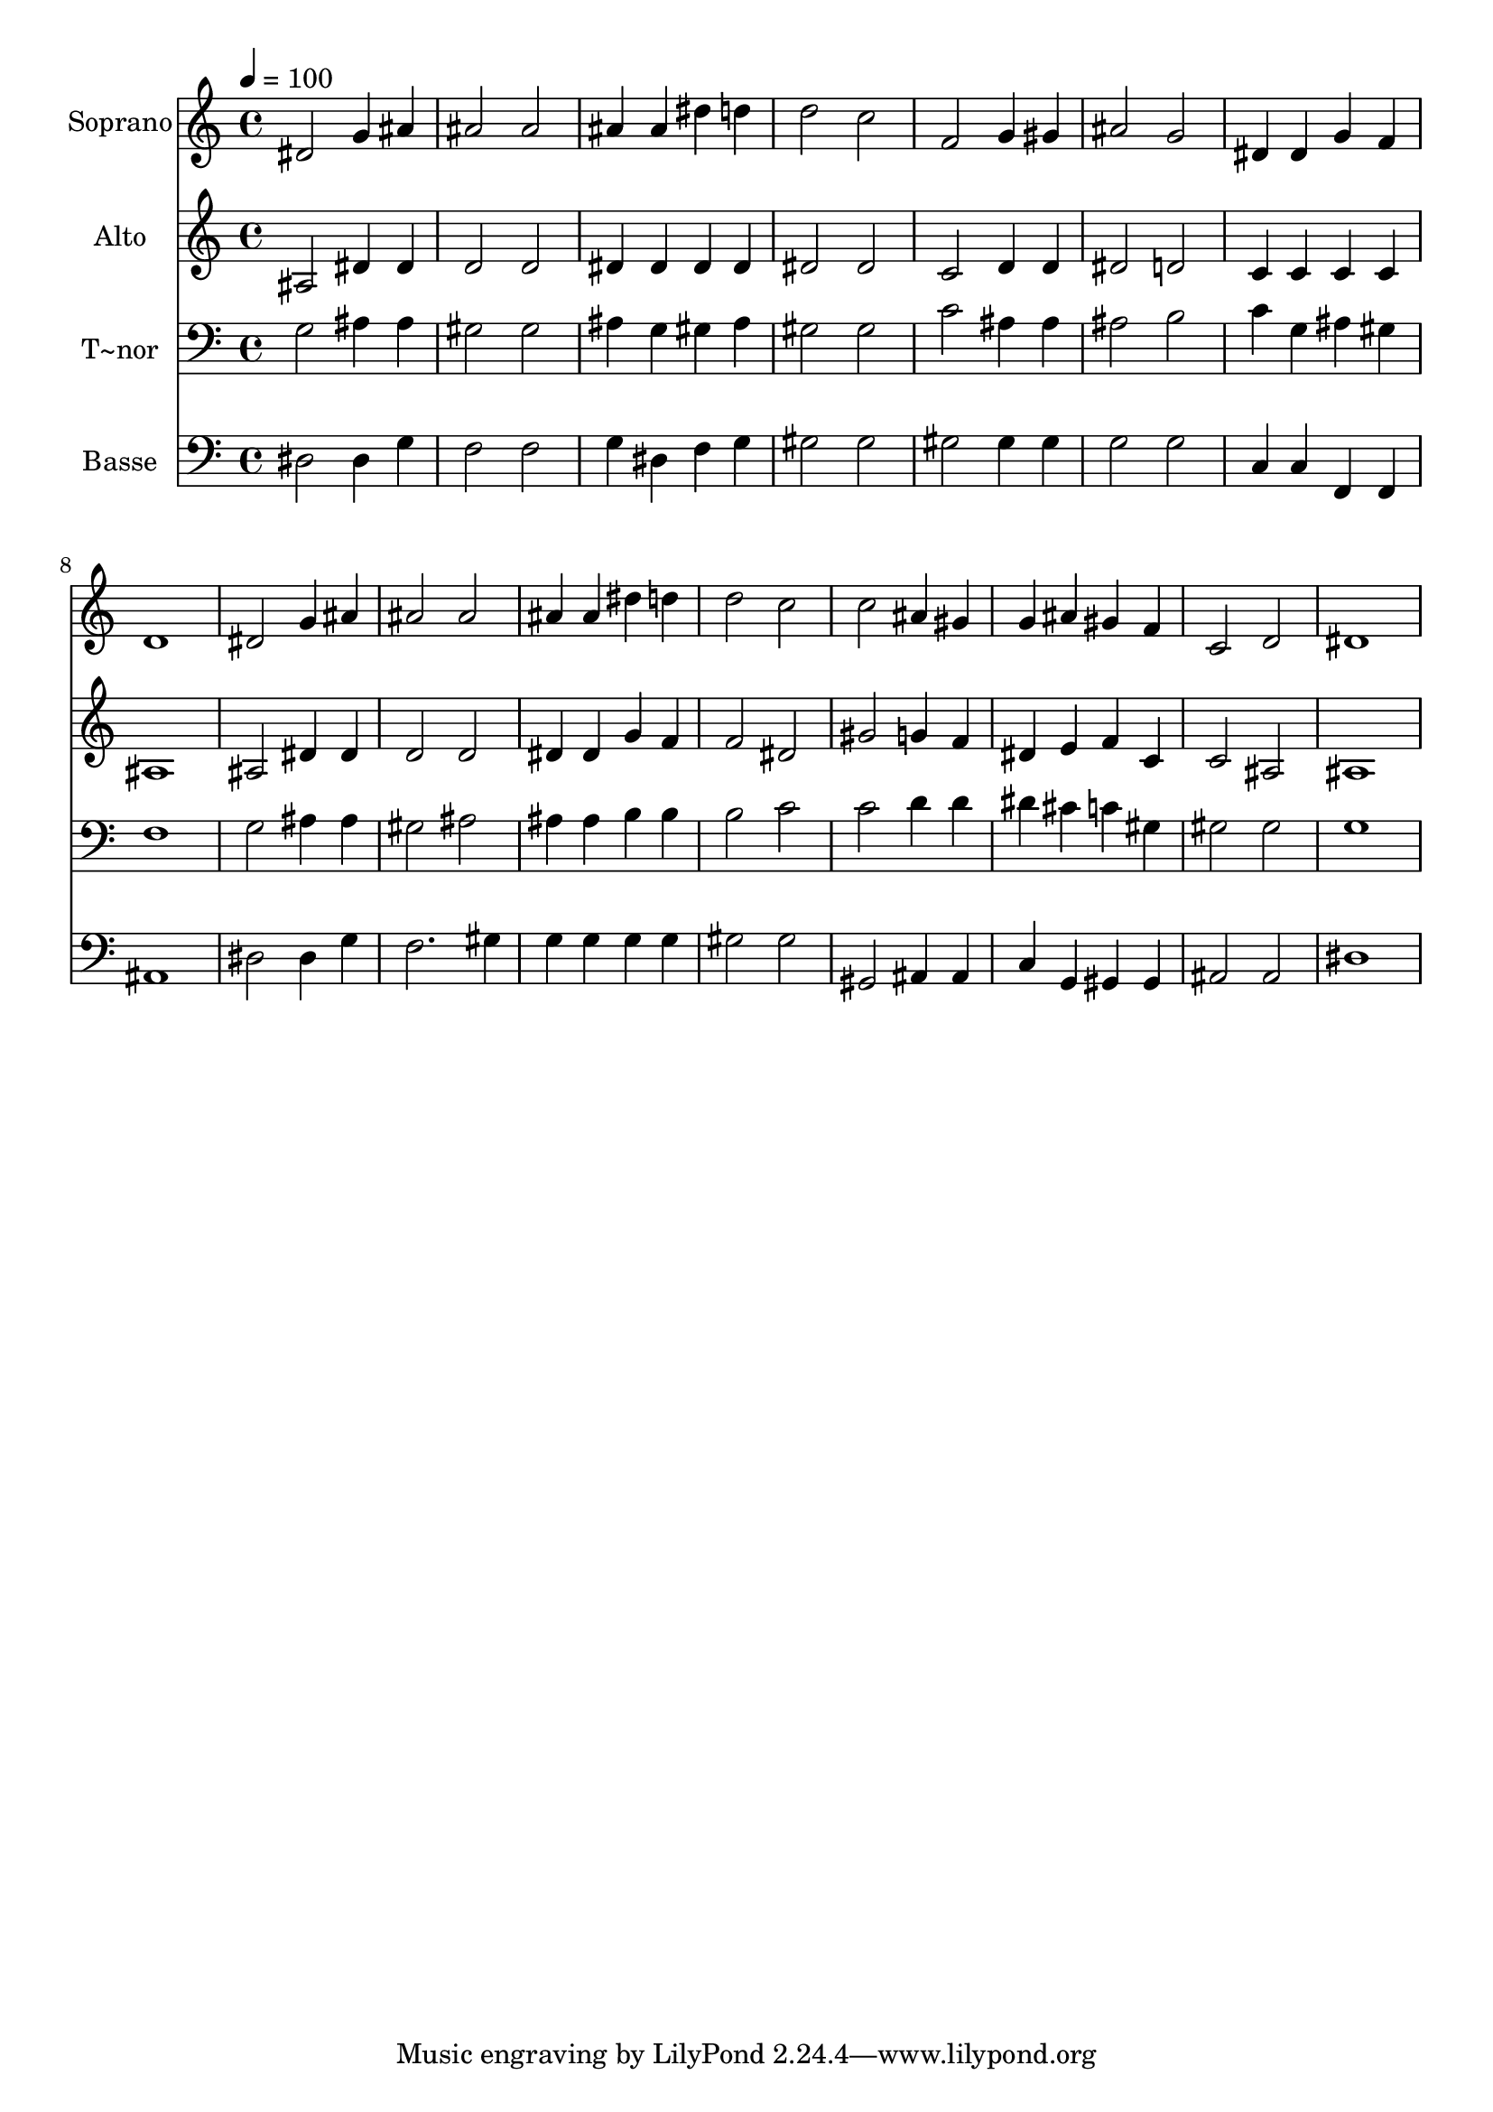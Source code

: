 % Lily was here -- automatically converted by /usr/bin/midi2ly from 416.mid
\version "2.14.0"

\layout {
  \context {
    \Voice
    \remove "Note_heads_engraver"
    \consists "Completion_heads_engraver"
    \remove "Rest_engraver"
    \consists "Completion_rest_engraver"
  }
}

trackAchannelA = {
  
  \time 4/4 
  
  \tempo 4 = 100 
  
}

trackA = <<
  \context Voice = voiceA \trackAchannelA
>>


trackBchannelA = {
  
  \set Staff.instrumentName = "Soprano"
  
}

trackBchannelB = \relative c {
  dis'2 g4 ais 
  | % 2
  ais2 ais 
  | % 3
  ais4 ais dis d 
  | % 4
  d2 c 
  | % 5
  f, g4 gis 
  | % 6
  ais2 g 
  | % 7
  dis4 dis g f 
  | % 8
  d1 
  | % 9
  dis2 g4 ais 
  | % 10
  ais2 ais 
  | % 11
  ais4 ais dis d 
  | % 12
  d2 c 
  | % 13
  c ais4 gis 
  | % 14
  g ais gis f 
  | % 15
  c2 d 
  | % 16
  dis1 
  | % 17
  
}

trackB = <<
  \context Voice = voiceA \trackBchannelA
  \context Voice = voiceB \trackBchannelB
>>


trackCchannelA = {
  
  \set Staff.instrumentName = "Alto"
  
}

trackCchannelC = \relative c {
  ais'2 dis4 dis 
  | % 2
  d2 d 
  | % 3
  dis4 dis dis dis 
  | % 4
  dis2 dis 
  | % 5
  c d4 d 
  | % 6
  dis2 d 
  | % 7
  c4 c c c 
  | % 8
  ais1 
  | % 9
  ais2 dis4 dis 
  | % 10
  d2 d 
  | % 11
  dis4 dis g f 
  | % 12
  f2 dis 
  | % 13
  gis g4 f 
  | % 14
  dis e f c 
  | % 15
  c2 ais 
  | % 16
  ais1 
  | % 17
  
}

trackC = <<
  \context Voice = voiceA \trackCchannelA
  \context Voice = voiceB \trackCchannelC
>>


trackDchannelA = {
  
  \set Staff.instrumentName = "T~nor"
  
}

trackDchannelC = \relative c {
  g'2 ais4 ais 
  | % 2
  gis2 gis 
  | % 3
  ais4 g gis ais 
  | % 4
  gis2 gis 
  | % 5
  c ais4 ais 
  | % 6
  ais2 b 
  | % 7
  c4 g ais gis 
  | % 8
  f1 
  | % 9
  g2 ais4 ais 
  | % 10
  gis2 ais 
  | % 11
  ais4 ais b b 
  | % 12
  b2 c 
  | % 13
  c d4 d 
  | % 14
  dis cis c gis 
  | % 15
  gis2 gis 
  | % 16
  g1 
  | % 17
  
}

trackD = <<

  \clef bass
  
  \context Voice = voiceA \trackDchannelA
  \context Voice = voiceB \trackDchannelC
>>


trackEchannelA = {
  
  \set Staff.instrumentName = "Basse"
  
}

trackEchannelC = \relative c {
  dis2 dis4 g 
  | % 2
  f2 f 
  | % 3
  g4 dis f g 
  | % 4
  gis2 gis 
  | % 5
  gis gis4 gis 
  | % 6
  g2 g 
  | % 7
  c,4 c f, f 
  | % 8
  ais1 
  | % 9
  dis2 dis4 g 
  | % 10
  f2. gis4 
  | % 11
  g g g g 
  | % 12
  gis2 gis 
  | % 13
  gis, ais4 ais 
  | % 14
  c g gis gis 
  | % 15
  ais2 ais 
  | % 16
  dis1 
  | % 17
  
}

trackE = <<

  \clef bass
  
  \context Voice = voiceA \trackEchannelA
  \context Voice = voiceB \trackEchannelC
>>


\score {
  <<
    \context Staff=trackB \trackA
    \context Staff=trackB \trackB
    \context Staff=trackC \trackA
    \context Staff=trackC \trackC
    \context Staff=trackD \trackA
    \context Staff=trackD \trackD
    \context Staff=trackE \trackA
    \context Staff=trackE \trackE
  >>
  \layout {}
  \midi {}
}
